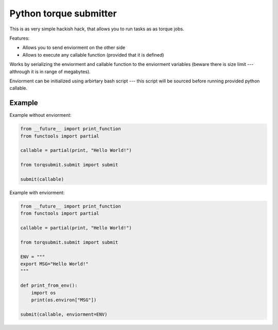 Python torque submitter
-----------------------

This is as very simple hackish hack, that allows you to run tasks as
as torque jobs.

Features:

* Allows you to send enviorment on the other side
* Allows to execute any callable function (provided that it is defined)

Works by serializing the enviorment and callable function to the
enviorment variables (beware there is size limit --- althrough it is in
range of megabytes).

Enviorment can be initialized using arbirtary bash script --- this script 
will be sourced before running provided python callable. 

Example
=======

Example without enviorment: 

.. code-block:: python 
        
    from __future__ import print_function
    from functools import partial
    
    callable = partial(print, "Hello World!")
    
    from torqsubmit.submit import submit
    
    submit(callable)


Example with enviorment:
   
.. code-block:: python

    
    from __future__ import print_function
    from functools import partial
    
    callable = partial(print, "Hello World!")
    
    from torqsubmit.submit import submit
    
    ENV = """
    export MSG="Hello World!"
    """    
    
    def print_from_env():
        import os
        print(os.environ["MSG"])    
    
    submit(callable, enviorment=ENV)
 
    
